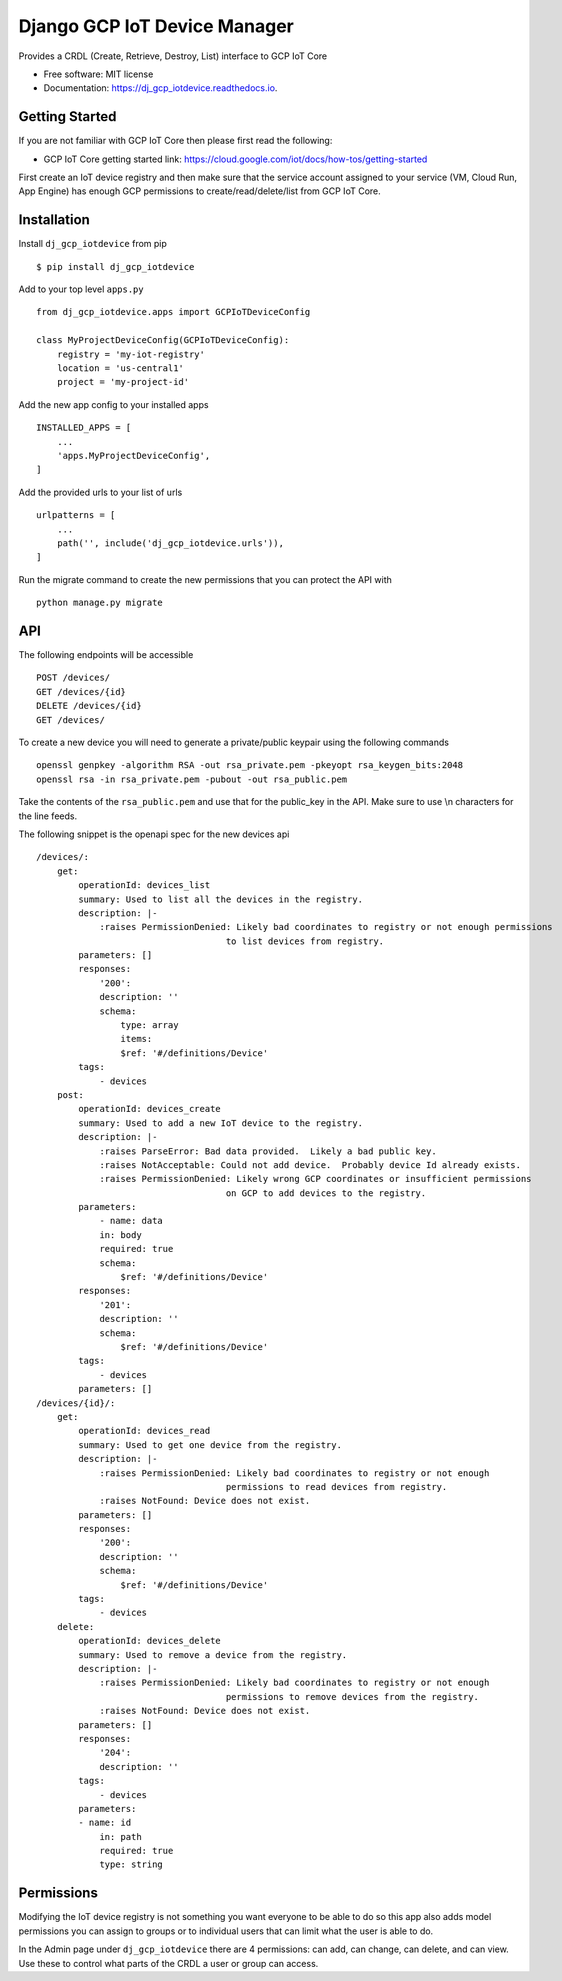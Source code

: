 =============================
Django GCP IoT Device Manager
=============================


.. image:: https://img.shields.io/pypi/v/dj_gcp_iotdevice.svg
        :target: https://pypi.python.org/pypi/dj_gcp_iotdevice

.. image:: https://img.shields.io/gitlab/pipeline/pennatus/dj_gcp_iotdevice/master
        :alt: Gitlab pipeline status

.. image:: https://readthedocs.org/projects/dj_gcp_iotdevice/badge/?version=latest
        :target: https://dj_gcp_iotdevice.readthedocs.io/en/latest/?badge=latest
        :alt: Documentation Status


Provides a CRDL (Create, Retrieve, Destroy, List) interface to GCP IoT Core

* Free software: MIT license
* Documentation: https://dj_gcp_iotdevice.readthedocs.io.

Getting Started
---------------

If you are not familiar with GCP IoT Core then please first read the following:

* GCP IoT Core getting started link: https://cloud.google.com/iot/docs/how-tos/getting-started

First create an IoT device registry and then make sure that the service account assigned
to your service (VM, Cloud Run, App Engine) has enough GCP permissions to
create/read/delete/list from GCP IoT Core.

Installation
------------

Install ``dj_gcp_iotdevice`` from pip ::

    $ pip install dj_gcp_iotdevice

Add to your top level ``apps.py`` ::

    from dj_gcp_iotdevice.apps import GCPIoTDeviceConfig

    class MyProjectDeviceConfig(GCPIoTDeviceConfig):
        registry = 'my-iot-registry'
        location = 'us-central1'
        project = 'my-project-id'

Add the new app config to your installed apps ::

    INSTALLED_APPS = [
        ...
        'apps.MyProjectDeviceConfig',
    ]

Add the provided urls to your list of urls ::

    urlpatterns = [
        ...
        path('', include('dj_gcp_iotdevice.urls')),
    ]

Run the migrate command to create the new permissions that you can protect the API with ::

    python manage.py migrate

API
---

The following endpoints will be accessible ::

    POST /devices/
    GET /devices/{id}
    DELETE /devices/{id}
    GET /devices/

To create a new device you will need to generate a private/public keypair using the following commands ::

    openssl genpkey -algorithm RSA -out rsa_private.pem -pkeyopt rsa_keygen_bits:2048
    openssl rsa -in rsa_private.pem -pubout -out rsa_public.pem

Take the contents of the ``rsa_public.pem`` and use that for the public_key in the API.  Make sure to use \\n characters for the line feeds.

The following snippet is the openapi spec for the new devices api ::

    /devices/:
        get:
            operationId: devices_list
            summary: Used to list all the devices in the registry.
            description: |-
                :raises PermissionDenied: Likely bad coordinates to registry or not enough permissions
                                        to list devices from registry.
            parameters: []
            responses:
                '200':
                description: ''
                schema:
                    type: array
                    items:
                    $ref: '#/definitions/Device'
            tags:
                - devices
        post:
            operationId: devices_create
            summary: Used to add a new IoT device to the registry.
            description: |-
                :raises ParseError: Bad data provided.  Likely a bad public key.
                :raises NotAcceptable: Could not add device.  Probably device Id already exists.
                :raises PermissionDenied: Likely wrong GCP coordinates or insufficient permissions
                                        on GCP to add devices to the registry.
            parameters:
                - name: data
                in: body
                required: true
                schema:
                    $ref: '#/definitions/Device'
            responses:
                '201':
                description: ''
                schema:
                    $ref: '#/definitions/Device'
            tags:
                - devices
            parameters: []
    /devices/{id}/:
        get:
            operationId: devices_read
            summary: Used to get one device from the registry.
            description: |-
                :raises PermissionDenied: Likely bad coordinates to registry or not enough
                                        permissions to read devices from registry.
                :raises NotFound: Device does not exist.
            parameters: []
            responses:
                '200':
                description: ''
                schema:
                    $ref: '#/definitions/Device'
            tags:
                - devices
        delete:
            operationId: devices_delete
            summary: Used to remove a device from the registry.
            description: |-
                :raises PermissionDenied: Likely bad coordinates to registry or not enough
                                        permissions to remove devices from the registry.
                :raises NotFound: Device does not exist.
            parameters: []
            responses:
                '204':
                description: ''
            tags:
                - devices
            parameters:
            - name: id
                in: path
                required: true
                type: string

Permissions
-----------

Modifying the IoT device registry is not something you want everyone to be able to do so this app also adds model permissions you can
assign to groups or to individual users that can limit what the user is able to do.

In the Admin page under ``dj_gcp_iotdevice`` there are 4 permissions: can add, can change, can delete, and can view.  Use these to
control what parts of the CRDL a user or group can access.